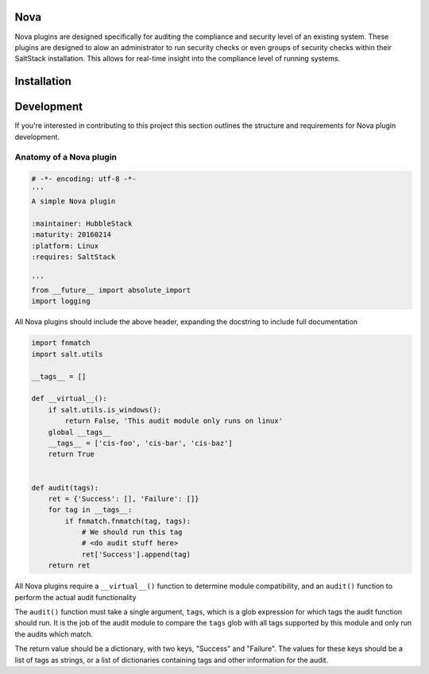 Nova
====

Nova plugins are designed specifically for auditing the compliance and security level
of an existing system. These plugins are designed to alow an administrator to
run security checks or even groups of security checks within their SaltStack
installation. This allows for real-time insight into the compliance level of
running systems.

Installation
============


Development
===========

If you're interested in contributing to this project this section outlines the
structure and requirements for Nova plugin development.

Anatomy of a Nova plugin
------------------------

.. code-block:: python

    # -*- encoding: utf-8 -*-
    '''
    A simple Nova plugin

    :maintainer: HubbleStack
    :maturity: 20160214
    :platform: Linux
    :requires: SaltStack

    '''
    from __future__ import absolute_import
    import logging

All Nova plugins should include the above header, expanding the docstring to
include full documentation


.. code-block:: python

    import fnmatch
    import salt.utils

    __tags__ = []

    def __virtual__():
        if salt.utils.is_windows():
            return False, 'This audit module only runs on linux'
        global __tags__
        __tags__ = ['cis-foo', 'cis-bar', 'cis-baz']
        return True


    def audit(tags):
        ret = {'Success': [], 'Failure': []}
        for tag in __tags__:
            if fnmatch.fnmatch(tag, tags):
                # We should run this tag
                # <do audit stuff here>
                ret['Success'].append(tag)
        return ret


All Nova plugins require a ``__virtual__()`` function to determine module
compatibility, and an ``audit()`` function to perform the actual audit
functionality

The ``audit()`` function must take a single argument, ``tags``, which is a glob
expression for which tags the audit function should run. It is the job of the
audit module to compare the ``tags`` glob with all tags supported by this
module and only run the audits which match.

The return value should be a dictionary, with two keys, "Success" and
"Failure".  The values for these keys should be a list of tags as strings, or a
list of dictionaries containing tags and other information for the audit.
